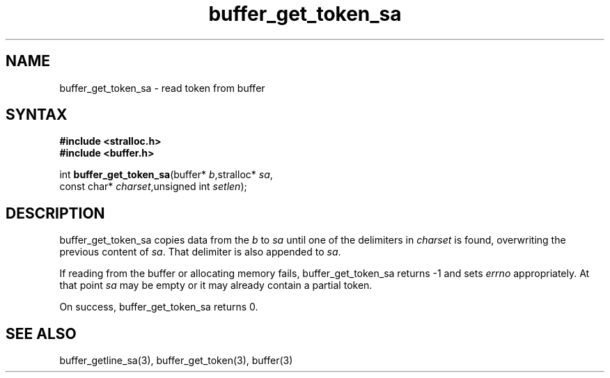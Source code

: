 .TH buffer_get_token_sa 3
.SH NAME
buffer_get_token_sa \- read token from buffer
.SH SYNTAX
.nf
.B #include <stralloc.h>
.B #include <buffer.h>

int \fBbuffer_get_token_sa\fP(buffer* \fIb\fR,stralloc* \fIsa\fR,
                    const char* \fIcharset\fR,unsigned int \fIsetlen\fR);
.SH DESCRIPTION
buffer_get_token_sa copies data from the \fIb\fR to \fIsa\fR until one
of the delimiters in \fIcharset\fR is found, overwriting the previous
content of \fIsa\fR.  That delimiter is also appended to \fIsa\fR.

If reading from the buffer or allocating memory fails,
buffer_get_token_sa returns -1 and sets \fIerrno\fR appropriately.  At
that point \fIsa\fR may be empty or it may already contain a partial
token.

On success, buffer_get_token_sa returns 0.
.SH "SEE ALSO"
buffer_getline_sa(3), buffer_get_token(3), buffer(3)
